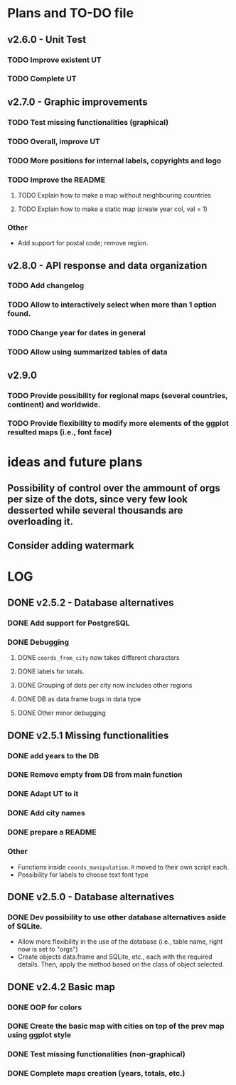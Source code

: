 #+TODO: TODO(t) PROGRESS(p) | DONE(d) CANCELLED(x)
* Plans and TO-DO file
** v2.6.0 - Unit Test
*** TODO Improve existent UT
*** TODO Complete UT

** v2.7.0 - Graphic improvements
*** TODO Test missing functionalities (graphical)
*** TODO Overall, improve UT
*** TODO More positions for internal labels, copyrights and logo
*** TODO Improve the  README
**** TODO Explain how to make a map without neighbouring countries
**** TODO Explain how to make a static map (create year col, val = 1)
*** Other
- Add support for postal code; remove region.

** v2.8.0 - API response and data organization
*** TODO Add changelog
*** TODO Allow to interactively select when more than 1 option found.
*** TODO Change year for dates in general
*** TODO Allow using summarized tables of data

** v2.9.0
*** TODO Provide possibility for regional maps (several countries, continent) and worldwide.
*** TODO Provide flexibility to modify more elements of the ggplot resulted maps (i.e., font face)

* ideas and future plans
** Possibility of control over the ammount of orgs per size of the dots, since very few look desserted while several thousands are overloading it.
** Consider adding watermark

* LOG
** DONE v2.5.2 - Database alternatives
*** DONE Add support for PostgreSQL
*** DONE Debugging
**** DONE =coords_from_city= now takes different characters
**** DONE labels for totals.
**** DONE Grouping of dots per city now includes other regions
**** DONE DB as data.frame bugs in data type
**** DONE Other minor debugging

** DONE v2.5.1 Missing functionalities
*** DONE add years to the DB
*** DONE Remove empty from DB from main function
*** DONE Adapt UT to it
*** DONE Add city names
*** DONE prepare a README
*** Other
- Functions inside =coords_manipulation.R= moved to their own script each.
- Possibility for labels to choose text font type

** DONE v2.5.0 - Database alternatives
*** DONE Dev possibility to use other database alternatives aside of SQLite.
- Allow more flexibility in the use of the database (i.e., table name, right now is set to "orgs")
- Create objects data.frame and SQLite, etc., each with the required details. Then, apply the method based on the class of object selected.

** DONE v2.4.2 Basic map
*** DONE OOP for colors
*** DONE Create the basic map with cities on top of the prev map using ggplot style
*** DONE Test missing functionalities (non-graphical)
*** DONE Complete maps creation (years, totals, etc.)
